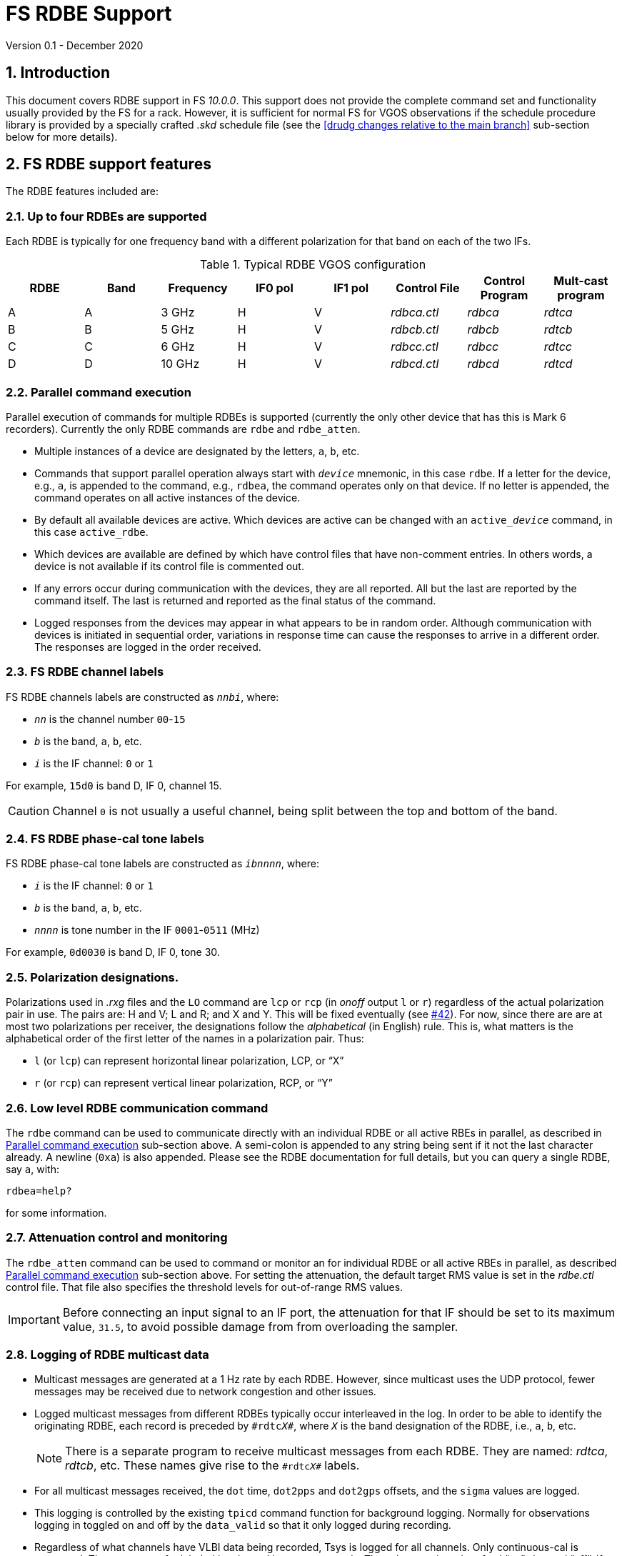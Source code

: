 //
// Copyright (c) 2020 NVI, Inc.
//
// This file is part of VLBI Field System
// (see http://github.com/nvi-inc/fs).
//
// This program is free software: you can redistribute it and/or modify
// it under the terms of the GNU General Public License as published by
// the Free Software Foundation, either version 3 of the License, or
// (at your option) any later version.
//
// This program is distributed in the hope that it will be useful,
// but WITHOUT ANY WARRANTY; without even the implied warranty of
// MERCHANTABILITY or FITNESS FOR A PARTICULAR PURPOSE.  See the
// GNU General Public License for more details.
//
// You should have received a copy of the GNU General Public License
// along with this program. If not, see <http://www.gnu.org/licenses/>.
//

= FS RDBE Support
Version 0.1 - December 2020

:sectnums:
:toc:

== Introduction

This document covers RDBE support in FS _10.0.0_. This support does
not provide the complete command set and functionality usually
provided by the FS for a rack. However, it is sufficient for normal FS
for VGOS observations if the schedule procedure library is provided by
a specially crafted _.skd_ schedule file (see the <<drudg changes
relative to the main branch>> sub-section below for more details).

== FS RDBE support features

The RDBE features included are:
 
=== Up to four RDBEs are supported

Each RDBE is typically for one frequency band with a different
polarization for that band on each of the two IFs.

.Typical RDBE VGOS configuration
[cols="^,^,^,^,^,^,^,^"]
|=================
| RDBE |Band|Frequency| IF0 pol| IF1 pol| Control File| Control Program| Mult-cast program

|  A   | A  | 3 GHz   |  H     |  V     | _rdbca.ctl_ | _rdbca_        | _rdtca_
|  B   | B  | 5 GHz   |  H     |  V     | _rdbcb.ctl_ | _rdbcb_        | _rdtcb_
|  C   | C  | 6 GHz   |  H     |  V     | _rdbcc.ctl_ | _rdbcc_        | _rdtcc_
|  D   | D  | 10 GHz  |  H     |  V     | _rdbcd.ctl_ | _rdbcd_        | _rdtcd_
|=================

=== Parallel command execution

Parallel execution of commands for multiple RDBEs is supported
(currently the only other device that has this is Mark 6 recorders).
Currently the only RDBE commands are `rdbe` and `rdbe_atten`.

* Multiple instances of a device are designated by the letters, `a`,
`b`, etc.

* Commands that support parallel operation always start with
`_device_` mnemonic, in this case `rdbe`. If a letter for the device,
e.g., `a`, is appended to the command, e.g., `rdbea`, the command
operates only on that device.  If no letter is appended, the command
operates on all active instances of the device.

* By default all available devices are active.  Which devices are
active can be changed with an `active___device__` command, in this
case `active_rdbe`.

* Which devices are available are defined by which have control files
that have non-comment entries. In others words, a device is not
available if its control file is commented out.

* If any errors occur during communication with the devices, they are
all reported. All but the last are reported by the command itself. The
last is returned and reported as the final status of the command.

* Logged responses from the devices may appear in what appears to be
in random order. Although communication with devices is initiated in
sequential order, variations in response time can cause the responses
to arrive in a different order. The responses are logged in the order
received.

=== FS RDBE channel labels

FS RDBE channels labels are constructed as `_nnbi_`, where:

* `_nn_` is the channel number `00`-`15`
* `_b_` is the band, `a`, `b`, etc.
* `_i_` is the IF channel: `0` or `1`

For example, `15d0` is band D, IF 0, channel 15.

CAUTION: Channel `0` is not usually a useful channel, being split
between the top and bottom of the band.

=== FS RDBE phase-cal tone labels

FS RDBE phase-cal tone labels are constructed as `_ibnnnn_`, where:

* `_i_` is the IF channel: `0` or `1`
* `_b_` is the band, `a`, `b`, etc.
* `_nnnn_` is tone number in the IF `0001`-`0511` (MHz)

For example, `0d0030` is band D, IF 0, tone 30.

=== Polarization designations.

Polarizations used in _.rxg_ files and the `LO` command are `lcp` or
`rcp` (in _onoff_ output `l` or `r`) regardless of the actual
polarization pair in use. The pairs are: H and V; L and R; and X and
Y. This will be fixed eventually (see
https://github.com/nvi-inc/fs/issues/42[#42]). For now, since there
are are at most two polarizations per receiver, the designations
follow the _alphabetical_ (in English) rule.  This is, what matters is
the alphabetical order of the first letter of the names in a
polarization pair. Thus:

* `l` (or `lcp`) can represent horizontal linear polarization, LCP, or "`X`"

* `r` (or `rcp`) can represent vertical linear polarization, RCP, or "`Y`"

=== Low level RDBE communication command

The `rdbe` command can be used to communicate directly with an
individual RDBE or all active RBEs in parallel, as described in
<<Parallel command execution>> sub-section above.  A semi-colon is
appended to any string being sent if it not the last character
already. A newline (`0xa`) is also appended. Please see the RDBE
documentation for full details, but you can query a single RDBE, say
`a`, with:

  rdbea=help?

for some information.

=== Attenuation control and monitoring

The `rdbe_atten` command can be used to command or monitor an for
individual RDBE or all active RBEs in parallel, as described
<<Parallel command execution>> sub-section above. For setting the
attenuation, the default target RMS value is set in the _rdbe.ctl_
control file. That file also specifies the threshold levels for
out-of-range RMS values.

IMPORTANT: Before connecting an input signal to an IF port, the
attenuation for that IF should be set to its maximum value, `31.5`, to
avoid possible damage from from overloading the sampler.

=== Logging of RDBE multicast data

* Multicast messages are generated at a 1 Hz rate by each RDBE. However,
since multicast uses the UDP protocol, fewer messages may be received due
to network congestion and other issues.

* Logged multicast messages from different RDBEs typically occur
interleaved in the log. In order to be able to identify the
originating RDBE, each record is preceded by `\#rdtc__X__#`, where
`_X_` is the band designation of the RDBE, i.e., `a`, `b`, etc.
+

NOTE: There is a separate program to receive multicast messages from each
RDBE. They are named: _rdtca_, _rdtcb_, etc. These names give rise to
the `\#rdtc__X__#` labels.

* For all multicast messages received, the `dot` time, `dot2pps` and
`dot2gps` offsets, and the `sigma` values are logged.

* This logging is controlled by the existing `tpicd` command function
for background logging. Normally for observations logging in toggled
on and off by the `data_valid` so that it only logged during
recording.

* Regardless of what channels have VLBI data being recorded, Tsys is
logged for all channels. Only continuous-cal is supported. The raw
counts for labeled by channel in `tpcont` records. The values are in
order of cal "`on`", then cal "`off`". If a Tcal value is defined for
the channel, the calculated Tsys value is logged `tsys`. Overall IF
Tsys values is also logged using two different calculations:

** The `AV` value is the reciprocal of the average of the reciprocals
of the per channel Tsys values (intended to reduce the impact of RFI).

** The `SM` value is calculated from the sum of the "`on`" and "`off`"
over all the channels.

* Phase-cal phase and amplitude are labelled by IF and the MHz of
the tone in the IF, e.g., the tone at 5MHz in IF 0 for band B is
labeled `0b0005`. Only expected tones are logged. The scaling of the
amplitude is set by the _rdbe.ctl_ control file.

=== RDBE monitor display

* A monitor display for the RDBEs is provided as the _monit6_
program.  The display shows information for up four active RDBEs: A,
B, C, and D updating at a 1 Hz rate. Some values are displayed in
inverse to warn of possible problems.  The information displayed is:

** DOT time
** VDIF epoch
+
The value is shown in inverse video if:

.. The values for all RDBEs are different and this value does not agree with the nominal value.
.. The value does not agree with the majority.
+
In case of a tie, the later lettered RDBEs have their values in inverse video.

** `dot2gps`, &mu;s
** `dot2pps`, ns
+
This value is displayed in inverse video if it exceeds the absolute
value threshold specified in _monit6.ctl_.

** RMS, alternating between IF0 and IF1
+
The value is shown in inverse video if it outside the range defined in _rdbe.ctl_.
* Tsys for both IF0 and IF1 displayed for the channel or whole IF value specified in _monit6.ctl_.

** Phase-cal phase and amplitude for the tones selected in _monti6.ctl_, alternating between IF0 and IF1.
+
The amplitude scaling is determined by the setting in _rdbe.ctl_.

* The _monit6_ program has an eponymously named control file
_monit6.ctl_.  This control file is used to adjust the configuration
of the _monit6_ RDBE display. Unlike other FS control files, it is read
each time the _monit6_ program is started. The file has five lines.
The first four control the Tsys and phase-cal display of the four
RDBEs, in order. There are four field on these lines:
+
--
. The channel (`0`-`15`) or whole IF calculation (`avg` or `sum`) to display for the IF0 Teys.
. The channel (`0`-`15`) or whole IF calculation (`avg` or `sum`) to display for the IF0 Teys
. The tone number (`0`-`511`) of the phase-cal tone to display for IF0.
. The tone number (`0`-`511`) of the phase-cal tone to display for IF1.
--
+

The final line specifies the absolute value threshold, in nanoseconds,
for displaying the `dot2pps` in inverse video. Typically, this is set
to `100`.

* Resources for the _monit6_ window were added to _.Xresources_.

=== Pointing and SEFD measurements

The `fivept` and `onoff` command support continuous radiometer using
individual RDBE detectors. A set of individual detectors, or `all`,
can be specified for `onoff`.

NOTE: See `*help=fivept*` and `*help=onoff*` for more information on
using these commands.

=== Time and VDIF epoch setting

The _fmset_ program supports display and setting of RDBE time, one
RDBE at a time.

IMPORTANT: Whenever a RDBE is rebooted, its time _must_ be verified
with _fmset_ and if not correct, set properly.

* The RDBE to be worked with can be selected by entering its letter,
`a`, `b`, etc.

* There are new single character commands: `>` and `<`, to increment
and decrement the VDIF epoch.
+

NOTE: The VDIF epoch increments 0000 UT every January 1 and July 1.
The RDBE does not automatically advance the VDIF epoch it is using.
Ths allows data to be recorded continuously across these epochs with
the same VDIF epoch.
+

IMPORTANT: All RDBEs must be using the same epoch even if it is an old
epoch. Otherwise the Mark 6 recorder will not accept the data.
+

IMPORTANT:  It is recommended that at the first opportunity when not
running a schedule after 0000 UT January 1 and July 1, that _fmset_ be
used to increment the VDIF epochs of all the RDBEs. With this
approach, if one is rebooted for some reason its VDIF epoch will agree
with the others.
+

IMPORTANT: If an RDBE is rebooted after 0000 UT January 1 or July 1
during a schedule that spans one of those epochs, its VDIF will
disagree with the other RDBEs preventing data from being recorded. In
this case, the VDIF for the affected RDBE should be decremented to
agree with the others.

* The `s` command can be used to sync an RDBE:
+

[IMPORTANT]
====

If an RDBE needs to be synced, its data transmission _must_ be turned
before syncing:

  rdbe=dbe_data_send=off;

+
Afterwards it _must_ be turned on again with:

  rdbe=dbe_data_send=on;

+
Failure to do so may corrupt the data.

====

=== Communication control programs

* Each RDBE has its own control program, _rdbca_, _rdbcb_, etc.

* Each control program uses a similarly named control file,
_rdbca.ctl_, _rdbcb.ctl_, etc.
+

These files have one non-comment line, containing three fields:

. The IP or hostname of the device
+

NOTE: For systems where IP addresses and/or hostnames are sensitive
information, it is recommend to use an alias, such _rdbea_ that has
its IP address set in _/etc/hosts_.

. The control port for the device.
+

Usually `5000`.

. The time-out for the device in centiseconds.
+

A value of `100` (one second) is usually suitable for local devices.

=== rdbe.ctl

The values from the file are recorded in the `rdbe` log file header
line each time a log is opened.


NOTE: The values can change each time the FS restarted and  the log is
re-opened.


This file sets the following values on individual lines in this order:

. Target RMS value for setting attenuators, typically `20`.
. Minimum threshold for acceptable RMS values, typically `12`.
. Maximum threshold for acceptable RMS values, typically `28`.
. The scaling to be used for phase-cal amplitudes:
+
--
* `raw` -- detected level (scaled by 1e-7)
* `normalized` --  normalized for the signal level in its channel (and scaled by 1.25e-5)
* `correlator` --  `normalized` corrected by 32 MHz band pass shape
--
+
The `normalized` scaling is the most useful for routine use.

=== Example station procedure library.

An example _station_ library with some useful procedures is provided
in _st.default/proc/rdbestation.prc_ 

